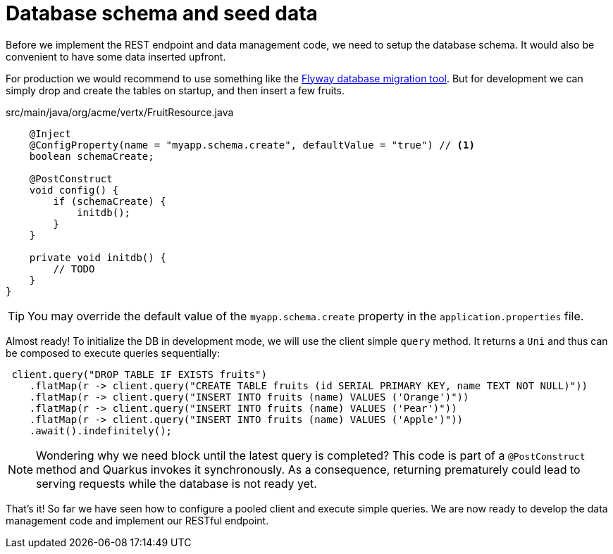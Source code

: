 ifdef::context[:parent-context: {context}]
[id="database-schema-and-seed-data_{context}"]
= Database schema and seed data
:context: database-schema-and-seed-data

Before we implement the REST endpoint and data management code, we need to setup the database schema.
It would also be convenient to have some data inserted upfront.

For production we would recommend to use something like the link:flyway[Flyway database migration tool].
But for development we can simply drop and create the tables on startup, and then insert a few fruits.

.src/main/java/org/acme/vertx/FruitResource.java
[source,java]
----
    @Inject
    @ConfigProperty(name = "myapp.schema.create", defaultValue = "true") // <1>
    boolean schemaCreate;

    @PostConstruct
    void config() {
        if (schemaCreate) {
            initdb();
        }
    }

    private void initdb() {
        // TODO
    }
}
----

[TIP,textlabel="Tip",name="tip"]
====
You may override the default value of the `myapp.schema.create` property in the `application.properties` file.
====

Almost ready!
To initialize the DB in development mode, we will use the client simple `query` method.
It returns a `Uni` and thus can be composed to execute queries sequentially:

[source,java]
----
 client.query("DROP TABLE IF EXISTS fruits")
    .flatMap(r -> client.query("CREATE TABLE fruits (id SERIAL PRIMARY KEY, name TEXT NOT NULL)"))
    .flatMap(r -> client.query("INSERT INTO fruits (name) VALUES ('Orange')"))
    .flatMap(r -> client.query("INSERT INTO fruits (name) VALUES ('Pear')"))
    .flatMap(r -> client.query("INSERT INTO fruits (name) VALUES ('Apple')"))
    .await().indefinitely();
----

[NOTE,textlabel="Note",name="note"]
====
Wondering why we need block until the latest query is completed?
This code is part of a `@PostConstruct` method and Quarkus invokes it synchronously.
As a consequence, returning prematurely could lead to serving requests while the database is not ready yet.
====

That's it!
So far we have seen how to configure a pooled client and execute simple queries.
We are now ready to develop the data management code and implement our RESTful endpoint.


ifdef::parent-context[:context: {parent-context}]
ifndef::parent-context[:!context:]